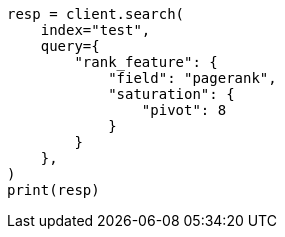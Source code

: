// This file is autogenerated, DO NOT EDIT
// query-dsl/rank-feature-query.asciidoc:254

[source, python]
----
resp = client.search(
    index="test",
    query={
        "rank_feature": {
            "field": "pagerank",
            "saturation": {
                "pivot": 8
            }
        }
    },
)
print(resp)
----
